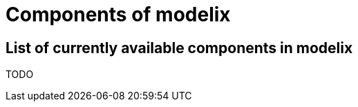 = Components of modelix
:navtitle: Components


== List of currently available components in modelix

TODO
